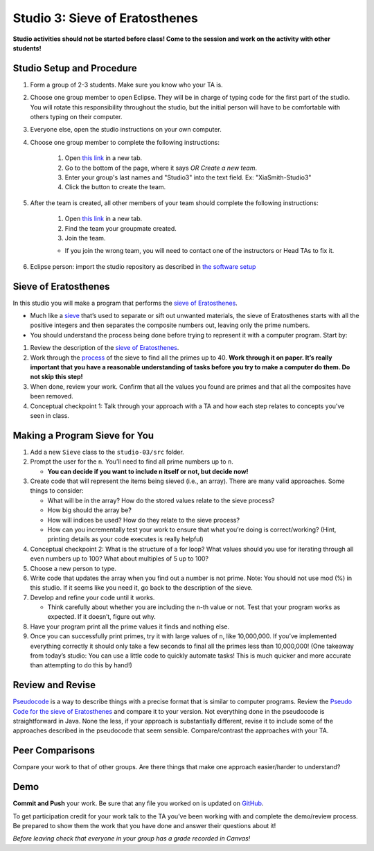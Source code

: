 ===============================
Studio 3: Sieve of Eratosthenes
===============================

**Studio activities should not be started before class! Come to the session and work on the activity with other students!**

Studio Setup and Procedure
=============================

1. Form a group of 2-3 students. Make sure you know who your TA is.
2. Choose one group member to open Eclipse. They will be in charge of typing code for the first part of the studio. You will rotate this responsibility throughout the studio, but the initial person will have to be comfortable with others typing on their computer.
3. Everyone else, open the studio instructions on your own computer.
4. Choose one group member to complete the following instructions:

	1. Open `this link <https://classroom.github.com/a/dVC1teiK>`_ in a new tab.
	2. Go to the bottom of the page, where it says `OR Create a new team`.
	3. Enter your group's last names and "Studio3" into the text field. Ex: "XiaSmith-Studio3"
	4. Click the button to create the team.
5. After the team is created, all other members of your team should complete the following instructions:

	1. Open `this link <https://classroom.github.com/a/dVC1teiK>`_ in a new tab.
	2. Find the team your groupmate created.
	3. Join the team. 
	
	* If you join the wrong team, you will need to contact one of the instructors or Head TAs to fix it.
6. Eclipse person: import the studio repository as described in `the software setup <setup.html>`_

Sieve of Eratosthenes
=====================

In this studio you will make a program that performs the `sieve of Eratosthenes <https://en.wikipedia.org/wiki/Sieve_of_Eratosthenes>`__.

* Much like a `sieve <https://en.wikipedia.org/wiki/Sieve>`__ that’s used to separate or sift out unwanted materials, the sieve of Eratosthenes starts with all the positive integers and then separates the composite numbers out, leaving only the prime numbers.

* You should understand the process being done before trying to represent it with a computer program. Start by:

1. Review the description of the `sieve of Eratosthenes <https://en.wikipedia.org/wiki/Sieve_of_Eratosthenes>`__.

2. Work through the `process <https://en.wikipedia.org/wiki/Sieve_of_Eratosthenes#Overview>`_ of the sieve to find all the primes up to 40. **Work through it on paper. It’s really important that you have a reasonable understanding of tasks before you try to make a computer do them. Do not skip this step!**

3. When done, review your work. Confirm that all the values you found are primes and that all the composites have been removed.

4. Conceptual checkpoint 1: Talk through your approach with a TA and how each step relates to concepts you've seen in class.

Making a Program Sieve for You
==============================

1. Add a new ``Sieve`` class to the ``studio-03/src`` folder.

2. Prompt the user for the ``n``. You’ll need to find all prime numbers up to ``n``.

   * **You can decide if you want to include n itself or not, but decide now!**

3. Create code that will represent the items being sieved (i.e., an array). There are many valid approaches. Some things to consider:

   * What will be in the array? How do the stored values relate to the sieve process?

   * How big should the array be?

   * How will indices be used? How do they relate to the sieve process?

   * How can you incrementally test your work to ensure that what you’re doing is correct/working? (Hint, printing details as your code executes is really helpful)

4. Conceptual checkpoint 2: What is the structure of a for loop? What values should you use for iterating through all even numbers up to 100? What about multiples of 5 up to 100?

5. Choose a new person to type.

6. Write code that updates the array when you find out a number is not prime. Note: You should not use mod (%) in this studio. If it seems like you need it, go back to the description of the sieve.

7. Develop and refine your code until it works.

   * Think carefully about whether you are including the ``n``-th value or not. Test that your program works as expected. If it doesn’t, figure out why.

8. Have your program print all the prime values it finds and nothing else.

9. Once you can successfully print primes, try it with large values of ``n``, like 10,000,000. If you’ve implemented everything correctly it should only take a few seconds to final all the primes less than 10,000,000! (One takeaway from today’s studio: You can use a little code to quickly automate tasks! This is much quicker and more accurate than attempting to do this by hand!)


Review and Revise
=====================

`Pseudocode <https://en.wikipedia.org/wiki/Pseudocode>`__ is a way to describe things with a precise format that is similar to computer programs. Review the `Pseudo Code for the sieve of Eratosthenes <https://en.wikipedia.org/wiki/Sieve_of_Eratosthenes#Pseudocode>`__ and compare it to your version. Not everything done in the pseudocode is straightforward in Java. None the less, if your approach is substantially different, revise it to include some of the approaches described in the pseudocode that seem sensible. Compare/contrast the approaches with your TA.


Peer Comparisons
=====================

Compare your work to that of other groups. Are there things that make one approach easier/harder to understand?

Demo
=====================

**Commit and Push** your work. Be sure that any file you worked on is updated on `GitHub <https://github.com/>`_.

To get participation credit for your work talk to the TA you’ve been working with and complete the demo/review process. Be prepared to show them the work that you have done and answer their questions about it!

*Before leaving check that everyone in your group has a grade recorded in Canvas!*